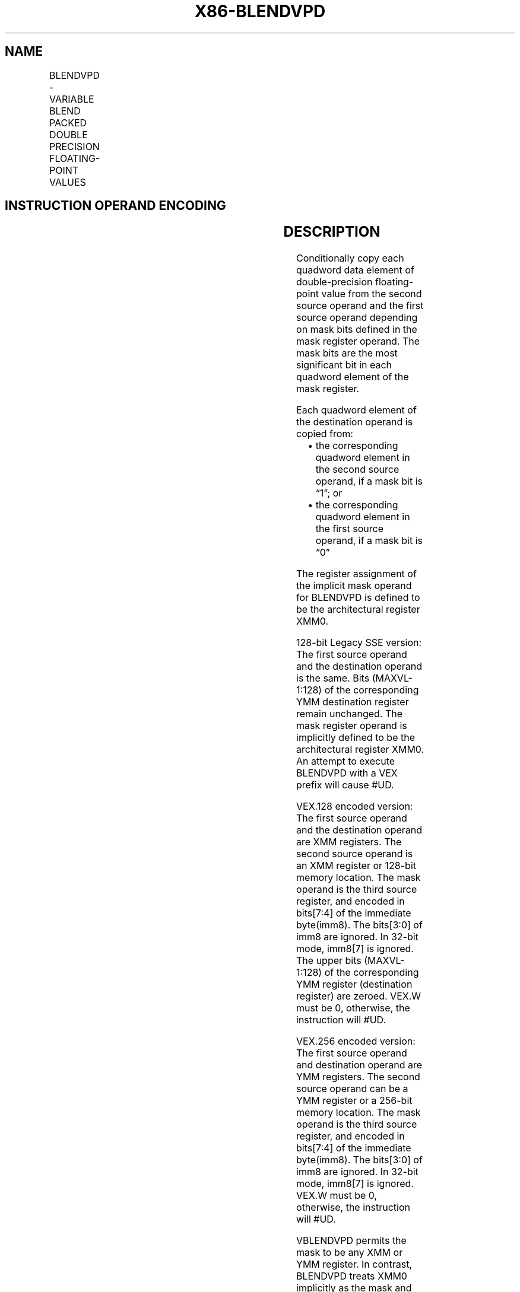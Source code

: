 .nh
.TH "X86-BLENDVPD" "7" "May 2019" "TTMO" "Intel x86-64 ISA Manual"
.SH NAME
BLENDVPD - VARIABLE BLEND PACKED DOUBLE PRECISION FLOATING-POINT VALUES
.TS
allbox;
l l l l l 
l l l l l .
\fB\fCOpcode/Instruction\fR	\fB\fCOp/En\fR	\fB\fC64/32\-bit Mode\fR	\fB\fCCPUID Feature Flag\fR	\fB\fCDescription\fR
T{
66 0F 38 15 /r BLENDVPD xmm1, xmm2/m128 , 
T}
\&lt;XMM0\&gt;	RM0	V/V	SSE4\_1	T{
Select packed DP FP values from xmm1.
T}
T{
VEX.128.66.0F3A.W0 4B /r /is4 VBLENDVPD xmm1, xmm2, xmm3/m128, xmm4
T}
	RVMR	V/V	AVX	T{
Conditionally copy double\-precision floating\-point values from xmm2 or xmm3/m128 to xmm1, based on mask bits in the mask operand, xmm4.
T}
T{
VEX.256.66.0F3A.W0 4B /r /is4 VBLENDVPD ymm1, ymm2, ymm3/m256, ymm4
T}
	RVMR	V/V	AVX	T{
Conditionally copy double\-precision floating\-point values from ymm2 or ymm3/m256 to ymm1, based on mask bits in the mask operand, ymm4.
T}
.TE

.SH INSTRUCTION OPERAND ENCODING
.TS
allbox;
l l l l l 
l l l l l .
Op/En	Operand 1	Operand 2	Operand 3	Operand 4
RM0	ModRM:reg (r, w)	ModRM:r/m (r)	implicit XMM0	NA
RVMR	ModRM:reg (w)	VEX.vvvv (r)	ModRM:r/m (r)	imm8
[
7:4
]
.TE

.SH DESCRIPTION
.PP
Conditionally copy each quadword data element of double\-precision
floating\-point value from the second source operand and the first source
operand depending on mask bits defined in the mask register operand. The
mask bits are the most significant bit in each quadword element of the
mask register.

.PP
Each quadword element of the destination operand is copied from:

.RS
.IP \(bu 2
the corresponding quadword element in the second source operand, if
a mask bit is “1”; or
.IP \(bu 2
the corresponding quadword element in the first source operand, if a
mask bit is “0”

.RE

.PP
The register assignment of the implicit mask operand for BLENDVPD is
defined to be the architectural register XMM0.

.PP
128\-bit Legacy SSE version: The first source operand and the destination
operand is the same. Bits (MAXVL\-1:128) of the corresponding YMM
destination register remain unchanged. The mask register operand is
implicitly defined to be the architectural register XMM0. An attempt to
execute BLENDVPD with a VEX prefix will cause #UD.

.PP
VEX.128 encoded version: The first source operand and the destination
operand are XMM registers. The second source operand is an XMM register
or 128\-bit memory location. The mask operand is the third source
register, and encoded in bits[7:4] of the immediate byte(imm8). The
bits[3:0] of imm8 are ignored. In 32\-bit mode, imm8[7] is ignored.
The upper bits (MAXVL\-1:128) of the corresponding YMM register
(destination register) are zeroed. VEX.W must be 0, otherwise, the
instruction will #UD.

.PP
VEX.256 encoded version: The first source operand and destination
operand are YMM registers. The second source operand can be a YMM
register or a 256\-bit memory location. The mask operand is the third
source register, and encoded in bits[7:4] of the immediate byte(imm8).
The bits[3:0] of imm8 are ignored. In 32\-bit mode, imm8[7] is
ignored. VEX.W must be 0, otherwise, the instruction will #UD.

.PP
VBLENDVPD permits the mask to be any XMM or YMM register. In contrast,
BLENDVPD treats XMM0 implicitly as the mask and do not support
non\-destructive destination operation.

.SH OPERATION
.SS BLENDVPD (128\-bit Legacy SSE version)
.PP
.RS

.nf
MASK ← XMM0
IF (MASK[63] = 0) THEN DEST[63:0]←DEST[63:0]
    ELSE DEST [63:0]←SRC[63:0] FI
IF (MASK[127] = 0) THEN DEST[127:64]←DEST[127:64]
    ELSE DEST [127:64]←SRC[127:64] FI
DEST[MAXVL\-1:128] (Unmodified)

.fi
.RE

.SS VBLENDVPD (VEX.128 encoded version)
.PP
.RS

.nf
MASK ← SRC3
IF (MASK[63] = 0) THEN DEST[63:0]←SRC1[63:0]
    ELSE DEST [63:0]←SRC2[63:0] FI
IF (MASK[127] = 0) THEN DEST[127:64]←SRC1[127:64]
    ELSE DEST [127:64]←SRC2[127:64] FI
DEST[MAXVL\-1:128] ← 0

.fi
.RE

.SS VBLENDVPD (VEX.256 encoded version)
.PP
.RS

.nf
MASK ← SRC3
IF (MASK[63] = 0) THEN DEST[63:0]←SRC1[63:0]
    ELSE DEST [63:0]←SRC2[63:0] FI
IF (MASK[127] = 0) THEN DEST[127:64]←SRC1[127:64]
    ELSE DEST [127:64]←SRC2[127:64] FI
IF (MASK[191] = 0) THEN DEST[191:128]←SRC1[191:128]
    ELSE DEST [191:128]←SRC2[191:128] FI
IF (MASK[255] = 0) THEN DEST[255:192]←SRC1[255:192]
    ELSE DEST [255:192]←SRC2[255:192] FI

.fi
.RE

.SH INTEL C/C++ COMPILER INTRINSIC EQUIVALENT
.PP
.RS

.nf
BLENDVPD: \_\_m128d \_mm\_blendv\_pd(\_\_m128d v1, \_\_m128d v2, \_\_m128d v3);

VBLENDVPD: \_\_m128 \_mm\_blendv\_pd (\_\_m128d a, \_\_m128d b, \_\_m128d mask);

VBLENDVPD: \_\_m256 \_mm256\_blendv\_pd (\_\_m256d a, \_\_m256d b, \_\_m256d mask);

.fi
.RE

.SH SIMD FLOATING\-POINT EXCEPTIONS
.PP
None

.SH OTHER EXCEPTIONS
.PP
See Exceptions Type 4; additionally

.TS
allbox;
l l 
l l .
#UD	If VEX.W = 1.
.TE

.SH SEE ALSO
.PP
x86\-manpages(7) for a list of other x86\-64 man pages.

.SH COLOPHON
.PP
This UNOFFICIAL, mechanically\-separated, non\-verified reference is
provided for convenience, but it may be incomplete or broken in
various obvious or non\-obvious ways. Refer to Intel® 64 and IA\-32
Architectures Software Developer’s Manual for anything serious.

.br
This page is generated by scripts; therefore may contain visual or semantical bugs. Please report them (or better, fix them) on https://github.com/ttmo-O/x86-manpages.

.br
Copyleft TTMO 2020 (Turkish Unofficial Chamber of Reverse Engineers - https://ttmo.re).
